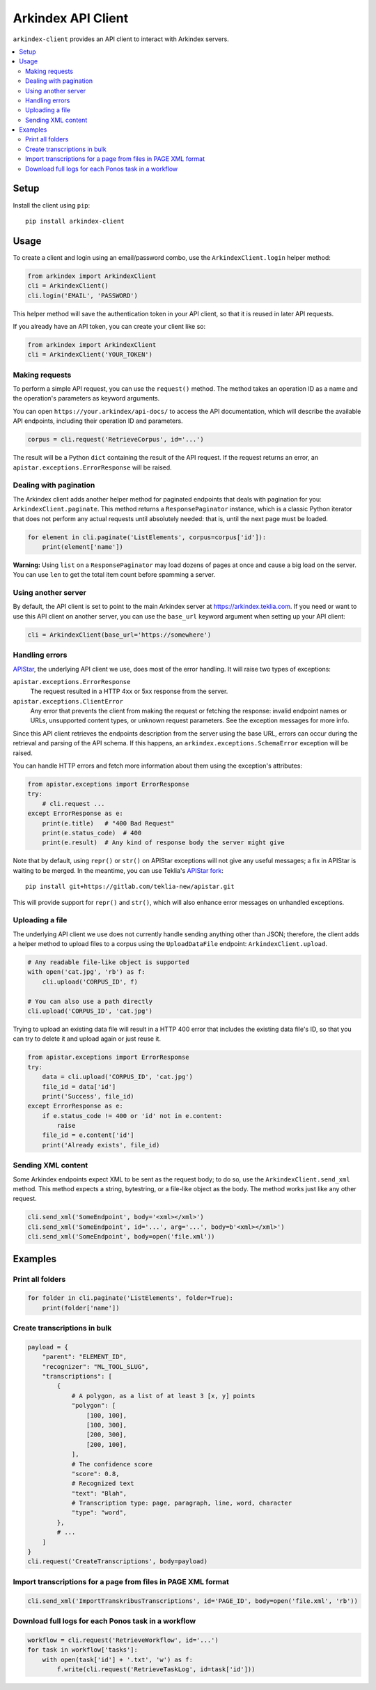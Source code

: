 Arkindex API Client
===================

``arkindex-client`` provides an API client to interact with Arkindex servers.

.. contents::
   :depth: 2
   :local:
   :backlinks: none

Setup
-----

Install the client using ``pip``::

   pip install arkindex-client

Usage
-----

To create a client and login using an email/password combo,
use the ``ArkindexClient.login`` helper method:

.. code:: python

   from arkindex import ArkindexClient
   cli = ArkindexClient()
   cli.login('EMAIL', 'PASSWORD')

This helper method will save the authentication token in your API client, so
that it is reused in later API requests.

If you already have an API token, you can create your client like so:

.. code:: python

   from arkindex import ArkindexClient
   cli = ArkindexClient('YOUR_TOKEN')

Making requests
^^^^^^^^^^^^^^^

To perform a simple API request, you can use the ``request()`` method. The method
takes an operation ID as a name and the operation's parameters as keyword arguments.

You can open ``https://your.arkindex/api-docs/`` to access the API documentation,
which will describe the available API endpoints, including their operation ID and
parameters.

.. code:: python

   corpus = cli.request('RetrieveCorpus', id='...')

The result will be a Python ``dict`` containing the result of the API request.
If the request returns an error, an ``apistar.exceptions.ErrorResponse`` will
be raised.

Dealing with pagination
^^^^^^^^^^^^^^^^^^^^^^^

The Arkindex client adds another helper method for paginated endpoints that
deals with pagination for you: ``ArkindexClient.paginate``. This method
returns a ``ResponsePaginator`` instance, which is a classic Python
iterator that does not perform any actual requests until absolutely needed:
that is, until the next page must be loaded.

.. code:: python

   for element in cli.paginate('ListElements', corpus=corpus['id']):
       print(element['name'])

**Warning:** Using ``list`` on a ``ResponsePaginator`` may load dozens
of pages at once and cause a big load on the server. You can use ``len`` to
get the total item count before spamming a server.

Using another server
^^^^^^^^^^^^^^^^^^^^

By default, the API client is set to point to the main Arkindex server at
https://arkindex.teklia.com. If you need or want to use this API client on
another server, you can use the ``base_url`` keyword argument when setting up
your API client:

.. code:: python

   cli = ArkindexClient(base_url='https://somewhere')

Handling errors
^^^^^^^^^^^^^^^

APIStar_, the underlying API client we use, does most of the error handling.
It will raise two types of exceptions:

``apistar.exceptions.ErrorResponse``
  The request resulted in a HTTP 4xx or 5xx response from the server.
``apistar.exceptions.ClientError``
  Any error that prevents the client from making the request or fetching
  the response: invalid endpoint names or URLs, unsupported content types,
  or unknown request parameters. See the exception messages for more info.  

Since this API client retrieves the endpoints description from the server
using the base URL, errors can occur during the retrieval and parsing of the
API schema. If this happens, an ``arkindex.exceptions.SchemaError`` exception
will be raised.

You can handle HTTP errors and fetch more information about them using the
exception's attributes:

.. code:: python

   from apistar.exceptions import ErrorResponse
   try:
       # cli.request ...
   except ErrorResponse as e:
       print(e.title)   # "400 Bad Request"
       print(e.status_code)  # 400
       print(e.result)  # Any kind of response body the server might give

Note that by default, using ``repr()`` or ``str()`` on APIStar exceptions will
not give any useful messages; a fix in APIStar is waiting to be merged. In
the meantime, you can use Teklia's `APIStar fork`_::

   pip install git+https://gitlab.com/teklia-new/apistar.git

This will provide support for ``repr()`` and ``str()``, which will also
enhance error messages on unhandled exceptions.

Uploading a file
^^^^^^^^^^^^^^^^

The underlying API client we use does not currently handle sending anything
other than JSON; therefore, the client adds a helper method to upload files
to a corpus using the ``UploadDataFile`` endpoint: ``ArkindexClient.upload``.

.. code:: python

   # Any readable file-like object is supported
   with open('cat.jpg', 'rb') as f:
       cli.upload('CORPUS_ID', f)

   # You can also use a path directly
   cli.upload('CORPUS_ID', 'cat.jpg')

Trying to upload an existing data file will result in a HTTP 400 error that
includes the existing data file's ID, so that you can try to delete it and
upload again or just reuse it.

.. code:: python

   from apistar.exceptions import ErrorResponse
   try:
       data = cli.upload('CORPUS_ID', 'cat.jpg')
       file_id = data['id']
       print('Success', file_id)
   except ErrorResponse as e:
       if e.status_code != 400 or 'id' not in e.content:
           raise
       file_id = e.content['id']
       print('Already exists', file_id)

Sending XML content
^^^^^^^^^^^^^^^^^^^

Some Arkindex endpoints expect XML to be sent as the request body; to do so,
use the ``ArkindexClient.send_xml`` method. This method expects a string,
bytestring, or a file-like object as the body. The method works just like
any other request.

.. code:: python

   cli.send_xml('SomeEndpoint', body='<xml></xml>')
   cli.send_xml('SomeEndpoint', id='...', arg='...', body=b'<xml></xml>')
   cli.send_xml('SomeEndpoint', body=open('file.xml'))

Examples
--------

Print all folders
^^^^^^^^^^^^^^^^^

.. code:: python

   for folder in cli.paginate('ListElements', folder=True):
       print(folder['name'])

Create transcriptions in bulk
^^^^^^^^^^^^^^^^^^^^^^^^^^^^^

.. code:: python

   payload = {
       "parent": "ELEMENT_ID",
       "recognizer": "ML_TOOL_SLUG",
       "transcriptions": [
           {
               # A polygon, as a list of at least 3 [x, y] points
               "polygon": [
                   [100, 100],
                   [100, 300],
                   [200, 300],
                   [200, 100],
               ],
               # The confidence score
               "score": 0.8,
               # Recognized text
               "text": "Blah",
               # Transcription type: page, paragraph, line, word, character
               "type": "word",
           },
           # ...
       ]
   }
   cli.request('CreateTranscriptions', body=payload)

Import transcriptions for a page from files in PAGE XML format
^^^^^^^^^^^^^^^^^^^^^^^^^^^^^^^^^^^^^^^^^^^^^^^^^^^^^^^^^^^^^^

.. code:: python

   cli.send_xml('ImportTranskribusTranscriptions', id='PAGE_ID', body=open('file.xml', 'rb'))

Download full logs for each Ponos task in a workflow
^^^^^^^^^^^^^^^^^^^^^^^^^^^^^^^^^^^^^^^^^^^^^^^^^^^^

.. code:: python

   workflow = cli.request('RetrieveWorkflow', id='...')
   for task in workflow['tasks']:
       with open(task['id'] + '.txt', 'w') as f:
           f.write(cli.request('RetrieveTaskLog', id=task['id']))

.. _APIStar: http://docs.apistar.com/
.. _APIStar fork: https://gitlab.com/teklia-new/apistar
